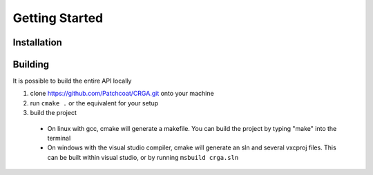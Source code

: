 Getting Started
===============

.. _installation:

Installation
------------

.. _building:

Building
--------
It is possible to build the entire API locally

1. clone https://github.com/Patchcoat/CRGA.git onto your machine
2. run ``cmake .`` or the equivalent for your setup
3. build the project
  * On linux with gcc, cmake will generate a makefile. You can build the project by typing "make" into the terminal
  * On windows with the visual studio compiler, cmake will generate an sln and several vxcproj files. This can be built within visual studio, or by running ``msbuild crga.sln``

